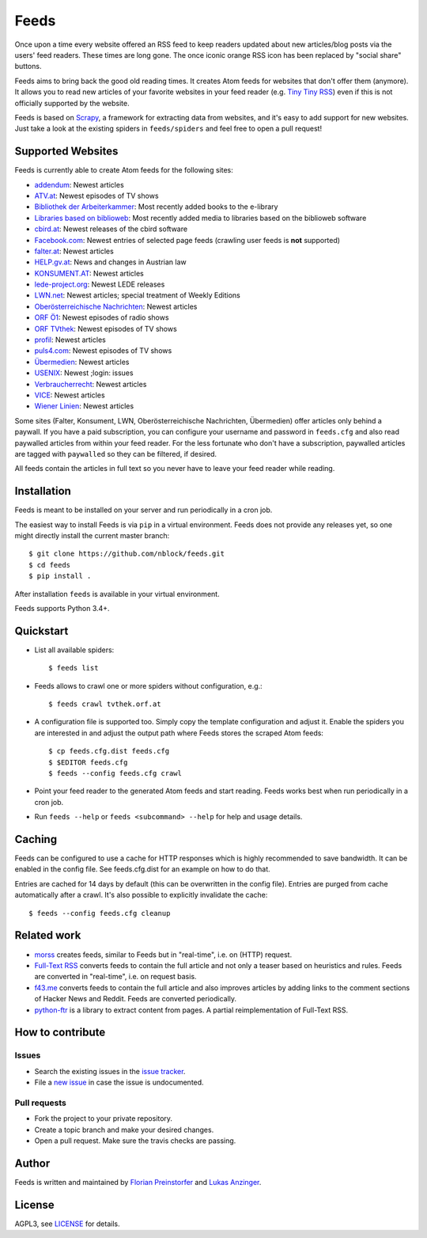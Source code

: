 Feeds
=====

|build-status| |docs|

Once upon a time every website offered an RSS feed to keep readers updated
about new articles/blog posts via the users' feed readers. These times are
long gone. The once iconic orange RSS icon has been replaced by "social share"
buttons.

Feeds aims to bring back the good old reading times. It creates Atom feeds for
websites that don't offer them (anymore). It allows you to read new articles
of your favorite websites in your feed reader (e.g. `Tiny Tiny RSS
<https://tt-rss.org>`_) even if this is not officially supported by the
website.

Feeds is based on Scrapy_, a framework for extracting data from websites, and
it's easy to add support for new websites. Just take a look at the existing
spiders in ``feeds/spiders`` and feel free to open a pull request!

Supported Websites
------------------

Feeds is currently able to create Atom feeds for the following sites:

* `addendum <https://www.addendum.org>`_: Newest articles
* `ATV.at <http://www.atv.at>`_: Newest episodes of TV shows
* `Bibliothek der Arbeiterkammer <http://ak.ciando.com>`_: Most recently added
  books to the e-library
* `Libraries based on biblioweb <http://biblioweb.at>`_: Most recently added
  media to libraries based on the biblioweb software
* `cbird.at <http://www.cbird.at>`_: Newest releases of the cbird software
* `Facebook.com <https://www.facebook.com>`_: Newest entries of selected page
  feeds (crawling user feeds is **not** supported)
* `falter.at <http://www.falter.at>`_: Newest articles
* `HELP.gv.at <https://help.gv.at>`_: News and changes in Austrian law
* `KONSUMENT.AT <http://www.konsument.at>`_: Newest articles
* `lede-project.org <https://lede-project.org>`_: Newest LEDE releases
* `LWN.net <https://lwn.net>`_: Newest articles; special treatment
  of Weekly Editions
* `Oberösterreichische Nachrichten <https://www.nachrichten.at>`_:
  Newest articles
* `ORF Ö1 <http://oe1.orf.at>`_: Newest episodes of radio shows
* `ORF TVthek <http://tvthek.orf.at>`_: Newest episodes of TV shows
* `profil <http://www.profil.at>`_: Newest articles
* `puls4.com <http://www.puls4.com>`_: Newest episodes of TV shows
* `Übermedien <http://www.uebermedien.de>`_: Newest articles
* `USENIX <https://www.usenix.org>`_: Newest ;login: issues
* `Verbraucherrecht <https://verbraucherrecht.at>`_: Newest articles
* `VICE <https://www.vice.com>`_: Newest articles
* `Wiener Linien <http://www.wienerlinien.at>`_: Newest articles

Some sites (Falter, Konsument, LWN, Oberösterreichische Nachrichten,
Übermedien) offer articles only behind a paywall. If you have a paid
subscription, you can configure your username and password in ``feeds.cfg``
and also read paywalled articles from within your feed reader. For the less
fortunate who don't have a subscription, paywalled articles are tagged with
``paywalled`` so they can be filtered, if desired.

All feeds contain the articles in full text so you never have to leave your
feed reader while reading.

Installation
------------

Feeds is meant to be installed on your server and run periodically in a cron
job.

The easiest way to install Feeds is via ``pip`` in a virtual environment. Feeds
does not provide any releases yet, so one might directly install the current
master branch::

    $ git clone https://github.com/nblock/feeds.git
    $ cd feeds
    $ pip install .

After installation ``feeds`` is available in your virtual environment.

Feeds supports Python 3.4+.

Quickstart
----------

* List all available spiders::

  $ feeds list

* Feeds allows to crawl one or more spiders without configuration, e.g.::

  $ feeds crawl tvthek.orf.at

* A configuration file is supported too. Simply copy the template configuration
  and adjust it. Enable the spiders you are interested in and adjust the output
  path where Feeds stores the scraped Atom feeds::

  $ cp feeds.cfg.dist feeds.cfg
  $ $EDITOR feeds.cfg
  $ feeds --config feeds.cfg crawl

* Point your feed reader to the generated Atom feeds and start reading. Feeds
  works best when run periodically in a cron job.
* Run ``feeds --help`` or ``feeds <subcommand> --help`` for help and usage
  details.

Caching
-------

Feeds can be configured to use a cache for HTTP responses which is highly
recommended to save bandwidth. It can be enabled in the config file. See
feeds.cfg.dist for an example on how to do that.

Entries are cached for 14 days by default (this can be overwritten in the
config file). Entries are purged from cache automatically after a crawl. It's
also possible to explicitly invalidate the cache::

  $ feeds --config feeds.cfg cleanup

Related work
------------

* `morss <https://github.com/pictuga/morss>`_ creates feeds, similar to Feeds
  but in "real-time", i.e. on (HTTP) request.
* `Full-Text RSS <https://bitbucket.org/fivefilters/full-text-rss>`_ converts
  feeds to contain the full article and not only a teaser based on heuristics
  and rules. Feeds are converted in "real-time", i.e. on request basis.
* `f43.me <https://github.com/j0k3r/f43.me>`_ converts feeds to contain the
  full article and also improves articles by adding links to the comment
  sections of Hacker News and Reddit. Feeds are converted periodically.
* `python-ftr <https://github.com/1flow/python-ftr>`_ is a library to extract
  content from pages. A partial reimplementation of Full-Text RSS.

How to contribute
-----------------

Issues
~~~~~~

* Search the existing issues in the `issue tracker`_.
* File a `new issue`_ in case the issue is undocumented.

Pull requests
~~~~~~~~~~~~~

* Fork the project to your private repository.
* Create a topic branch and make your desired changes.
* Open a pull request. Make sure the travis checks are passing.

Author
------

Feeds is written and maintained by `Florian Preinstorfer
<https://nblock.org>`_ and
`Lukas Anzinger <https://www.notinventedhere.org>`_.

License
-------

AGPL3, see `LICENSE`_ for details.

.. _LICENSE: LICENSE
.. _issue tracker: https://github.com/nblock/feeds/issues
.. _new issue: https://github.com/nblock/feeds/issues/new
.. _Scrapy: http://www.scrapy.org

.. |build-status| image:: https://travis-ci.org/nblock/feeds.svg?branch=master
    :alt: build status
    :scale: 100%
    :target: https://travis-ci.org/nblock/feeds

.. |docs| image:: https://readthedocs.org/projects/pyfeeds/badge/?version=latest
    :alt: documentation status
    :scale: 100%
    :target: https://pyfeeds.readthedocs.io/en/latest/?badge=latest
